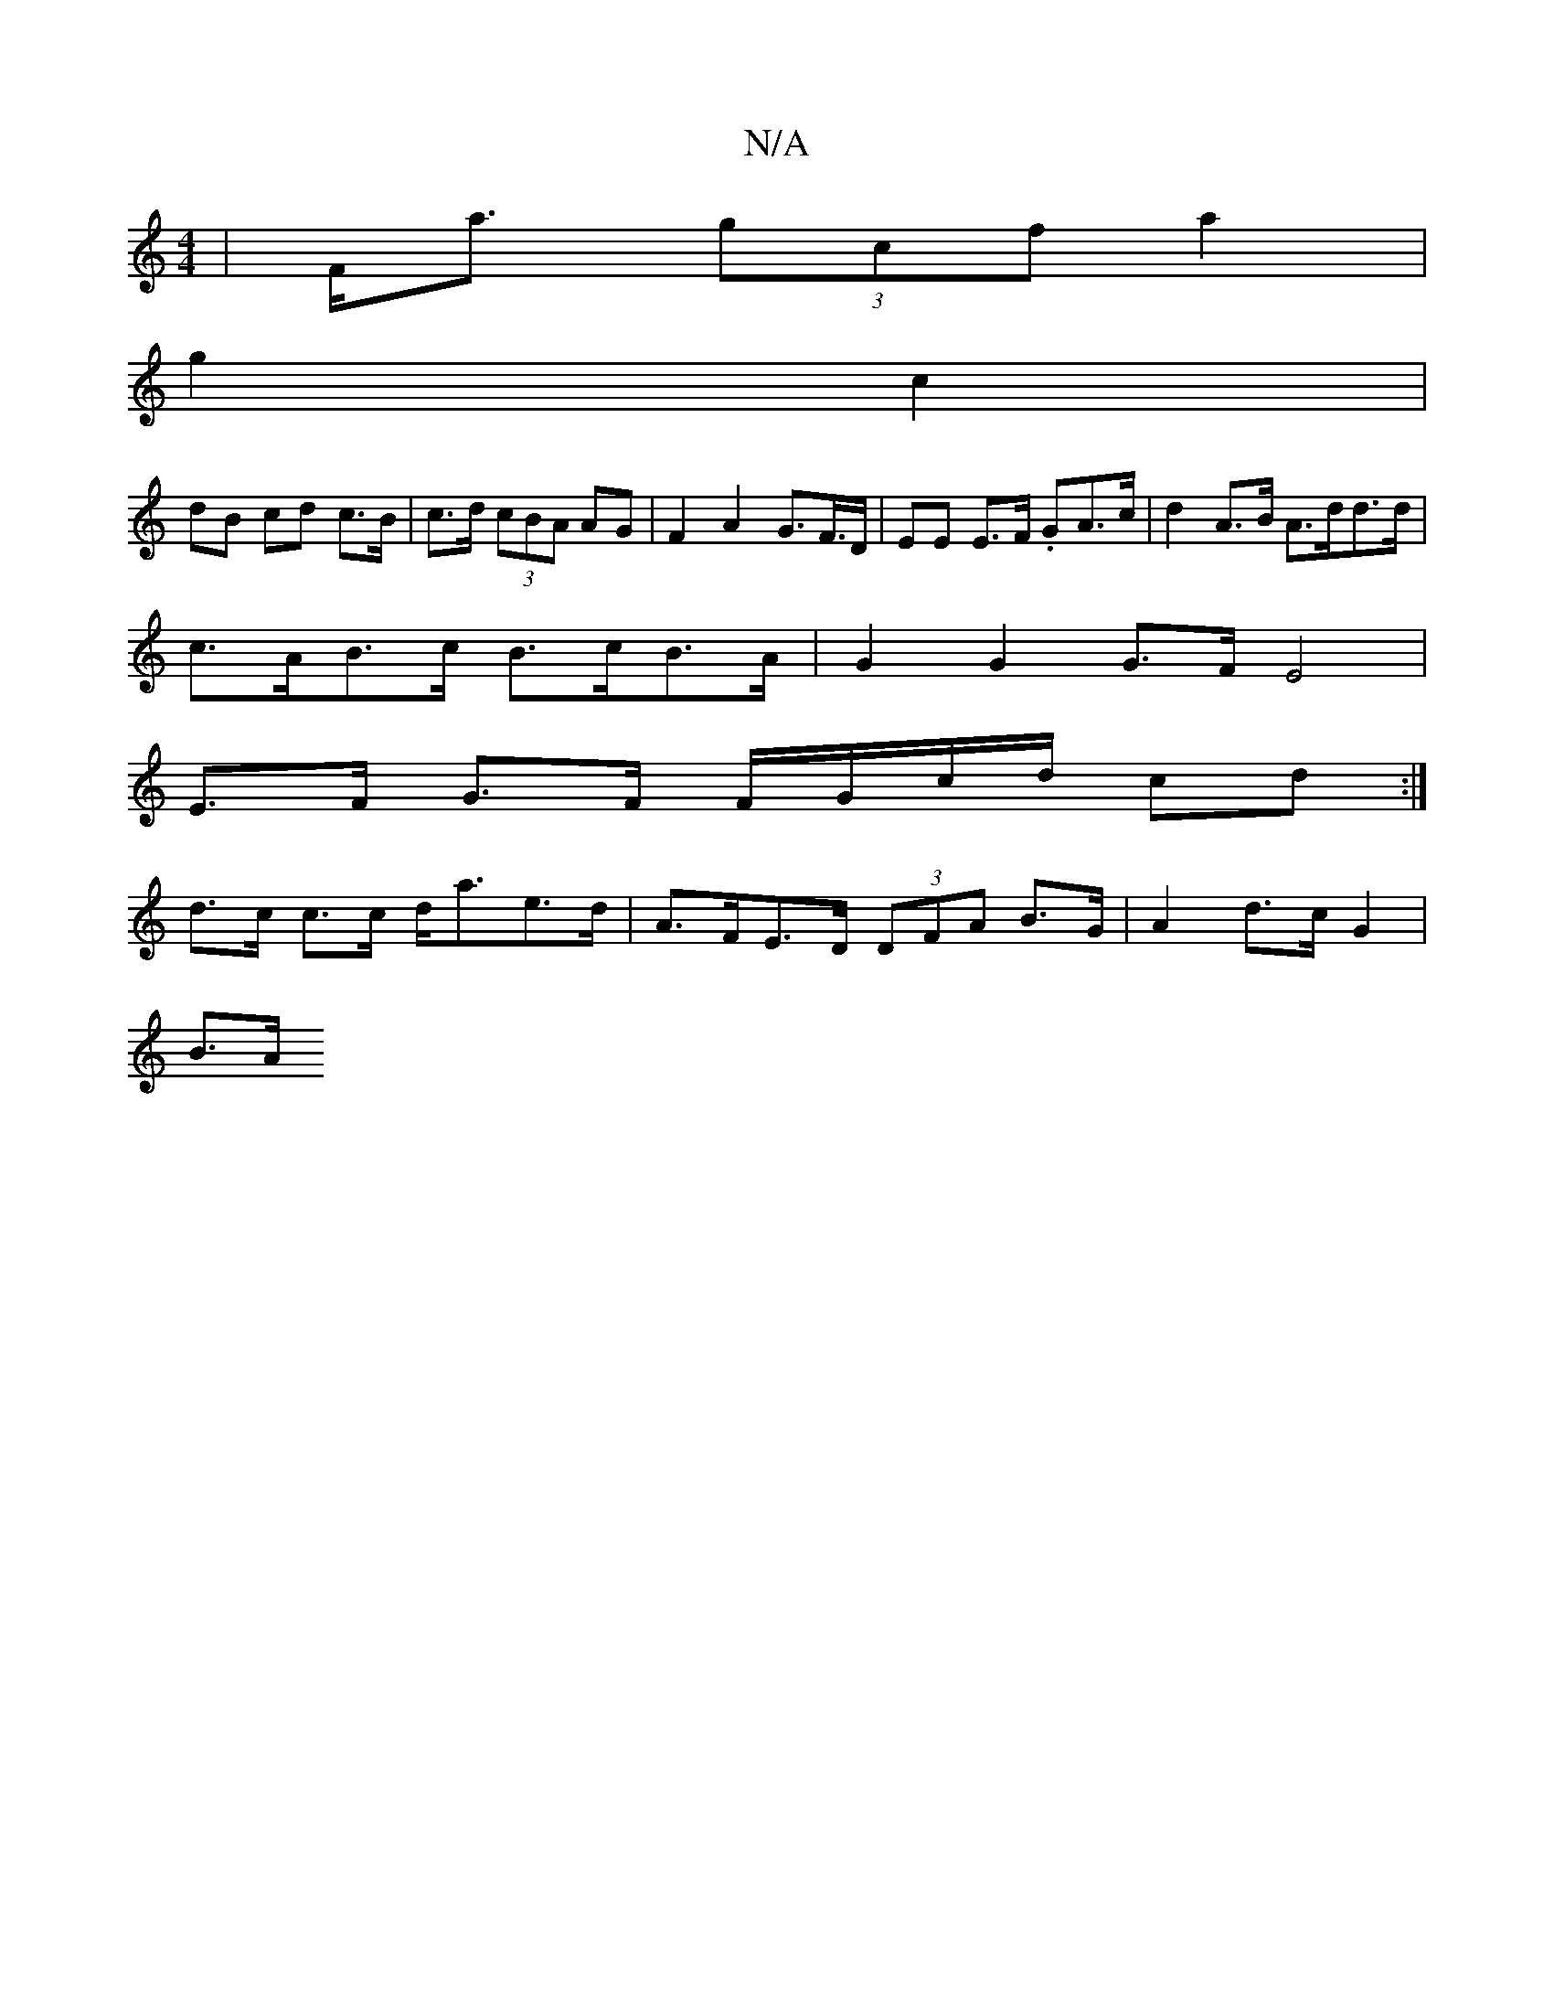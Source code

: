 X:1
T:N/A
M:4/4
R:N/A
K:Cmajor
 | F<a (3gcf a2|
g2 c2 |
dB cd c>B | c>d (3cBA AG | F2 A2 G>F>D |EE E>F .GA>c | d2 A>B A>dd>d |
c>AB>c B>cB>A | G2 G2 G>FE4|
E>F G>F F/G/c/d/ cd :|
d>c c>c d<ae>d | A>FE>D (3DFA B>G |A2 d>c G2 |
B>A ^